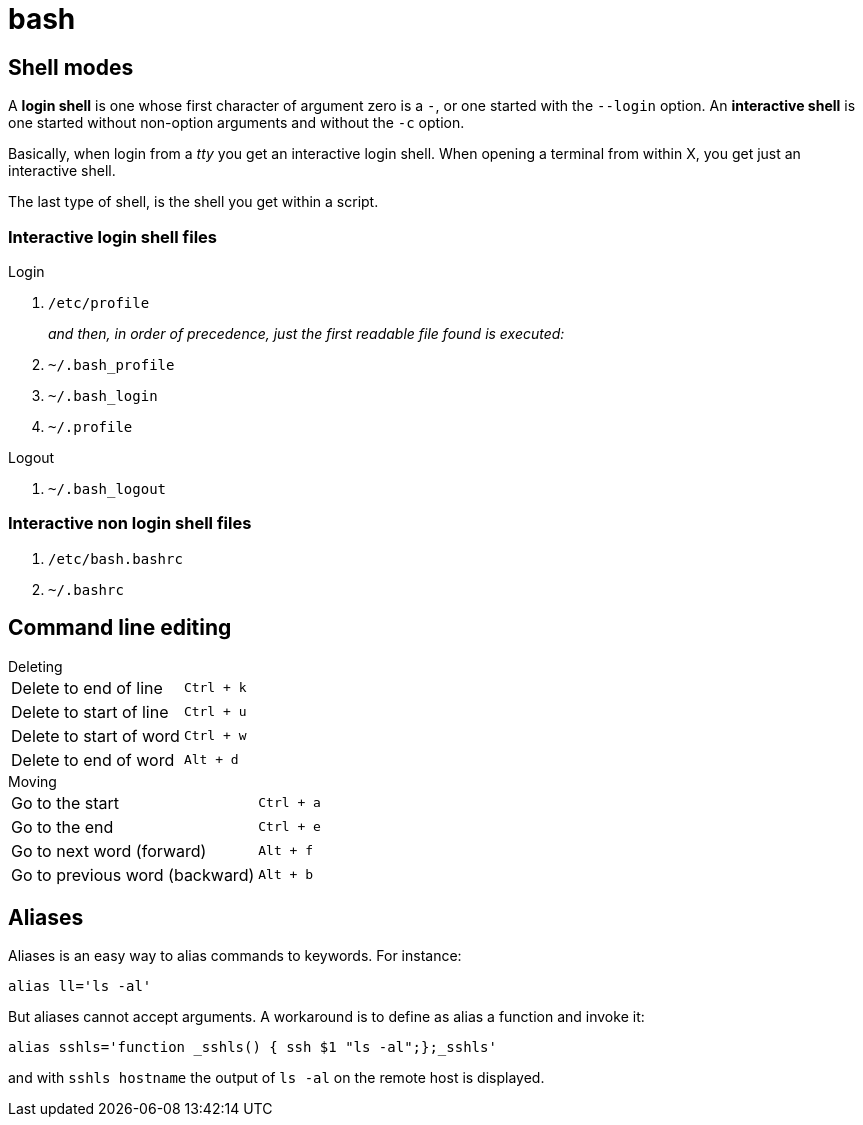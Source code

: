 = bash

== Shell modes
A *login shell* is one whose first character of argument zero is a `-`, or one started with the `--login` option. An *interactive shell* is  one started without non-option arguments and without the `-c` option.

Basically, when login from a _tty_ you get an interactive login shell. When opening a terminal from within X, you get just an interactive shell.

The last type of shell, is the shell you get within a script.

=== Interactive login shell files
.Login
. `/etc/profile`
+
_and then, in order of precedence, just the first readable file found is executed:_
. `~/.bash_profile`
. `~/.bash_login`
. `~/.profile`

.Logout
. `~/.bash_logout`

=== Interactive non login shell files
. `/etc/bash.bashrc`
. `~/.bashrc`

== Command line editing

.Deleting
[horizontal]
Delete to end of line:: `Ctrl + k`
Delete to start of line:: `Ctrl + u`
Delete to start of word:: `Ctrl + w`
Delete to end of word:: `Alt + d`

.Moving
[horizontal]
Go to the start:: `Ctrl + a`
Go to the end:: `Ctrl + e`
Go to next word (forward):: `Alt + f`
Go to previous word (backward):: `Alt + b`

== Aliases
Aliases is an easy way to alias commands to keywords. For instance:
[code,bash]
----
alias ll='ls -al'
----

But aliases cannot accept arguments. A workaround is to define as alias a function and invoke it:
[code,bash]
----
alias sshls='function _sshls() { ssh $1 "ls -al";};_sshls'
----
and with `sshls hostname` the output of `ls -al` on the remote host is displayed.

